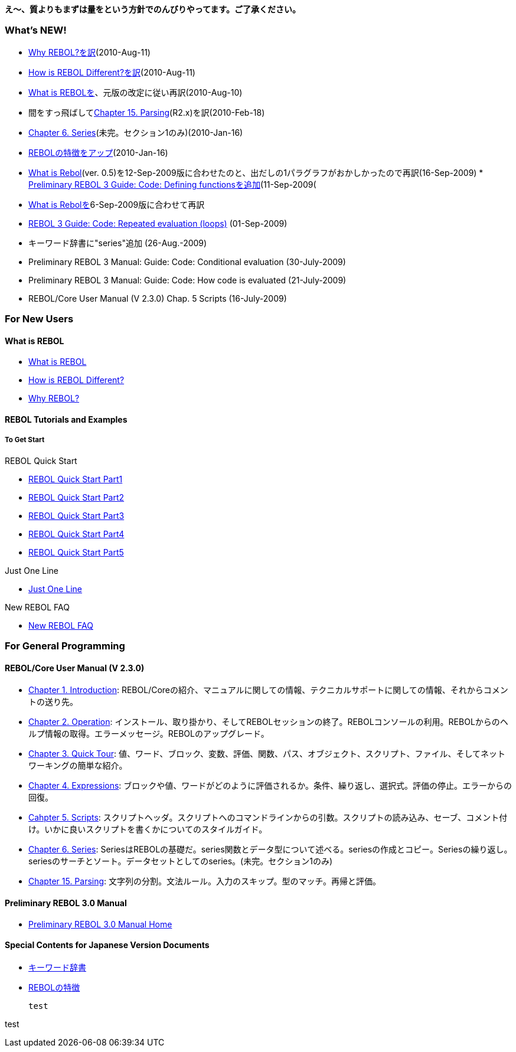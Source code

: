 *え～、質よりもまずは量をという方針でのんびりやってます。ご了承ください。*


What's NEW!
~~~~~~~~~~~

* link:Why-rebol/ja[Why REBOL?を訳](2010-Aug-11)
* link:Rebol-intro/ja[How is REBOL Different?を訳](2010-Aug-11)
* link:What_is_Rebol(Jpn)[What is
REBOLを]、元版の改定に従い再訳(2010-Aug-10)
* 間をすっ飛ばしてlink:REBOL-Core_User_Manual_Chap15/ja[Chapter 15.
Parsing](R2.x)を訳(2010-Feb-18)
* link:REBOL-Core_User_Manual_Chap6/ja[Chapter 6.
Series](未完。セクション1のみ)(2010-Jan-16)
* link:Characteristics_of_REBOL/ja[REBOLの特徴をアップ](2010-Jan-16)
* link:What_is_Rebol(Jpn)[What is Rebol](ver.
0.5)を12-Sep-2009版に合わせたのと、出だしの1パラグラフがおかしかったので再訳(16-Sep-2009)
*
link:PreRebol30ManualGuideWritingCodeCodeDefiningFunctions/ja[Preliminary
REBOL 3 Guide: Code: Defining functionsを追加](11-Sep-2009(
* link:What_is_Rebol(Jpn)[What is Rebolを]6-Sep-2009版に合わせて再訳
* link:PreRebol30ManualGuideWritingCodeCodeRepeatedEvaluation/ja[REBOL 3
Guide: Code: Repeated evaluation (loops)] (01-Sep-2009)
* キーワード辞書に"series"追加 (26-Aug.-2009)
* Preliminary REBOL 3 Manual: Guide: Code: Conditional evaluation
(30-July-2009)
* Preliminary REBOL 3 Manual: Guide: Code: How code is evaluated
(21-July-2009)
* REBOL/Core User Manual (V 2.3.0) Chap. 5 Scripts (16-July-2009)


For New Users
~~~~~~~~~~~~~


What is REBOL
^^^^^^^^^^^^^

* link:What_is_Rebol(Jpn)[What is REBOL]
* link:Rebol-intro/ja[How is REBOL Different?]
* link:Why-rebol/ja[Why REBOL?]


REBOL Tutorials and Examples
^^^^^^^^^^^^^^^^^^^^^^^^^^^^


To Get Start
++++++++++++


REBOL Quick Start

* link:REBOL_Quick_Start_Part1/ja[REBOL Quick Start Part1]
* link:REBOL_Quick_Start_Part2/ja[REBOL Quick Start Part2]
* link:REBOL_Quick_Start_Part3/ja[REBOL Quick Start Part3]
* link:REBOL_Quick_Start_Part4/ja[REBOL Quick Start Part4]
* link:REBOL_Quick_Start_Part5/ja[REBOL Quick Start Part5]


Just One Line

* link:Just_One_Line/ja[Just One Line]


New REBOL FAQ

* link:New_REBOL_FAQ/ja[New REBOL FAQ]


For General Programming
~~~~~~~~~~~~~~~~~~~~~~~


REBOL/Core User Manual (V 2.3.0)
^^^^^^^^^^^^^^^^^^^^^^^^^^^^^^^^

* link:REBOL-Core_User_Manual_Chap1/ja[Chapter 1. Introduction]:
REBOL/Coreの紹介、マニュアルに関しての情報、テクニカルサポートに関しての情報、それからコメントの送り先。
* link:REBOL-Core_User_Manual_Chap2/ja[Chapter 2. Operation]:
インストール、取り掛かり、そしてREBOLセッションの終了。REBOLコンソールの利用。REBOLからのヘルプ情報の取得。エラーメッセージ。REBOLのアップグレード。
* link:REBOL-Core_User_Manual_Chap3/ja[Chapter 3. Quick Tour]:
値、ワード、ブロック、変数、評価、関数、パス、オブジェクト、スクリプト、ファイル、そしてネットワーキングの簡単な紹介。
* link:REBOL-Core_User_Manual_Chap4/ja[Chapter 4. Expressions]:
ブロックや値、ワードがどのように評価されるか。条件、繰り返し、選択式。評価の停止。エラーからの回復。
* link:REBOL-Core_User_Manual_Chap5/ja[Cahpter 5. Scripts]:
スクリプトヘッダ。スクリプトへのコマンドラインからの引数。スクリプトの読み込み、セーブ、コメント付け。いかに良いスクリプトを書くかについてのスタイルガイド。
* link:REBOL-Core_User_Manual_Chap6/ja[Chapter 6. Series]:
SeriesはREBOLの基礎だ。series関数とデータ型について述べる。seriesの作成とコピー。Seriesの繰り返し。seriesのサーチとソート。データセットとしてのseries。(未完。セクション1のみ)
* link:REBOL-Core_User_Manual_Chap15/ja[Chapter 15. Parsing]:
文字列の分割。文法ルール。入力のスキップ。型のマッチ。再帰と評価。


Preliminary REBOL 3.0 Manual
^^^^^^^^^^^^^^^^^^^^^^^^^^^^

* link:Preliminary_Rebol_3.0_Manual_Home/ja[Preliminary REBOL 3.0 Manual
Home]


Special Contents for Japanese Version Documents
^^^^^^^^^^^^^^^^^^^^^^^^^^^^^^^^^^^^^^^^^^^^^^^

* link:Key_Words_Dictionary_for/ja[キーワード辞書]
* link:Characteristics_of_REBOL/ja[REBOLの特徴]

 test

test 
